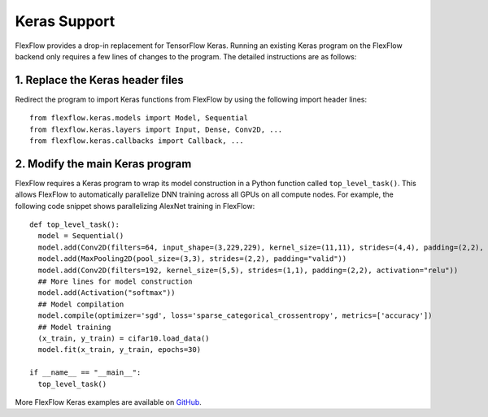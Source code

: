 *************
Keras Support
*************

FlexFlow provides a drop-in replacement for TensorFlow Keras. Running an existing Keras program on the FlexFlow backend only requires a few lines of changes to the program. The detailed instructions are as follows:

1. Replace the Keras header files
=================================

Redirect the program to import Keras functions from FlexFlow by using the following import header lines::

    from flexflow.keras.models import Model, Sequential
    from flexflow.keras.layers import Input, Dense, Conv2D, ...
    from flexflow.keras.callbacks import Callback, ...

2. Modify the main Keras program
================================

FlexFlow requires a Keras program to wrap its model construction in a Python function called ``top_level_task()``. This allows FlexFlow to automatically parallelize DNN training across all GPUs on all compute nodes. For example, the following code snippet shows parallelizing AlexNet training in FlexFlow:: 

    def top_level_task():
      model = Sequential()
      model.add(Conv2D(filters=64, input_shape=(3,229,229), kernel_size=(11,11), strides=(4,4), padding=(2,2), activation="relu"))
      model.add(MaxPooling2D(pool_size=(3,3), strides=(2,2), padding="valid"))
      model.add(Conv2D(filters=192, kernel_size=(5,5), strides=(1,1), padding=(2,2), activation="relu"))
      ## More lines for model construction
      model.add(Activation("softmax"))
      ## Model compilation
      model.compile(optimizer='sgd', loss='sparse_categorical_crossentropy', metrics=['accuracy'])
      ## Model training
      (x_train, y_train) = cifar10.load_data()
      model.fit(x_train, y_train, epochs=30)

    if __name__ == "__main__":
      top_level_task()

More FlexFlow Keras examples are available on `GitHub <https://github.com/flexflow/FlexFlow/tree/master/examples/python/keras>`_.
